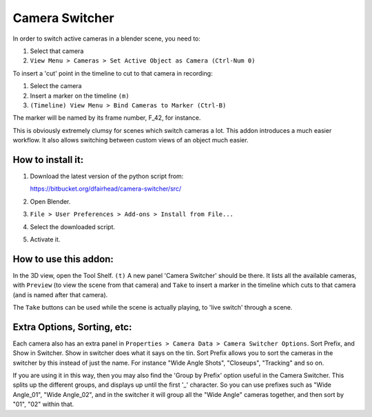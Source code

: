 Camera Switcher
===============

In order to switch active cameras in a blender scene, you need to:

1. Select that camera
2. ``View Menu > Cameras > Set Active Object as Camera (Ctrl-Num 0)``

To insert a 'cut' point in the timeline to cut to that camera in recording:

1. Select the camera
2. Insert a marker on the timeline ``(m)``
3. ``(Timeline) View Menu > Bind Cameras to Marker (Ctrl-B)``

The marker will be named by its frame number, F_42, for instance.

This is obviously extremely clumsy for scenes which switch cameras a lot. This addon introduces a much easier workflow.  It also allows switching between custom views of an object much easier.

How to install it:
------------------

1. Download the latest version of the python script from:

   https://bitbucket.org/dfairhead/camera-switcher/src/

2. Open Blender.

3. ``File > User Preferences > Add-ons > Install from File...``

4. Select the downloaded script.

5. Activate it.

How to use this addon:
----------------------

In the 3D view, open the Tool Shelf. ``(t)``  A new panel 'Camera Switcher'
should be there.  It lists all the available cameras, with ``Preview``
(to view the scene from that camera) and ``Take`` to insert a marker in
the timeline which cuts to that camera (and is named after that camera).

The ``Take`` buttons can be used while the scene is actually playing,
to 'live switch' through a scene.

Extra Options, Sorting, etc:
----------------------------

Each camera also has an extra panel in ``Properties > Camera Data > Camera Switcher Options``.
Sort Prefix, and Show in Switcher.  Show in switcher does what it says on the tin.
Sort Prefix allows you to sort the cameras in the switcher by this instead of just the name.
For instance "Wide Angle Shots", "Closeups", "Tracking" and so on.

If you are using it in this way, then you may also find the 'Group by Prefix' option useful
in the Camera Switcher.  This splits up the different groups, and displays up until the first '_'
character.  So you can use prefixes such as "Wide Angle_01", "Wide Angle_02", and in the switcher
it will group all the "Wide Angle" cameras together, and then sort by "01", "02" within that.

